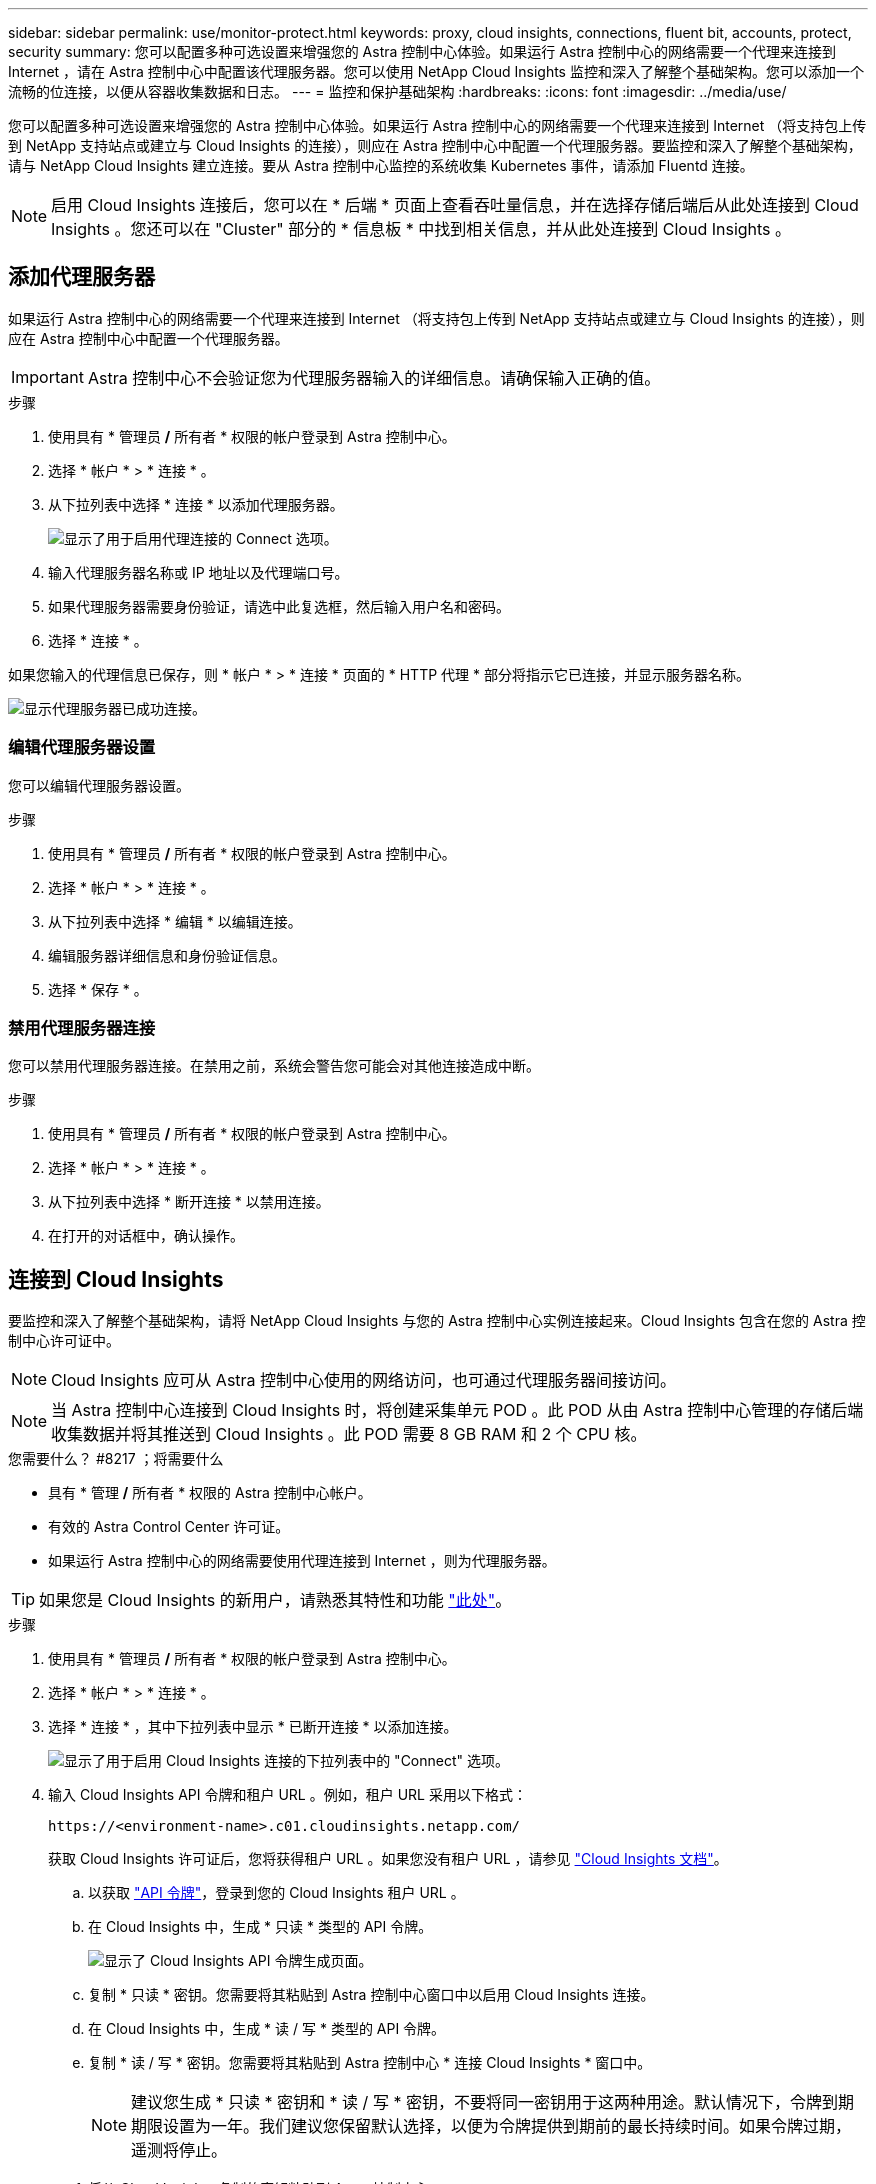 ---
sidebar: sidebar 
permalink: use/monitor-protect.html 
keywords: proxy, cloud insights, connections, fluent bit, accounts, protect, security 
summary: 您可以配置多种可选设置来增强您的 Astra 控制中心体验。如果运行 Astra 控制中心的网络需要一个代理来连接到 Internet ，请在 Astra 控制中心中配置该代理服务器。您可以使用 NetApp Cloud Insights 监控和深入了解整个基础架构。您可以添加一个流畅的位连接，以便从容器收集数据和日志。 
---
= 监控和保护基础架构
:hardbreaks:
:icons: font
:imagesdir: ../media/use/


您可以配置多种可选设置来增强您的 Astra 控制中心体验。如果运行 Astra 控制中心的网络需要一个代理来连接到 Internet （将支持包上传到 NetApp 支持站点或建立与 Cloud Insights 的连接），则应在 Astra 控制中心中配置一个代理服务器。要监控和深入了解整个基础架构，请与 NetApp Cloud Insights 建立连接。要从 Astra 控制中心监控的系统收集 Kubernetes 事件，请添加 Fluentd 连接。


NOTE: 启用 Cloud Insights 连接后，您可以在 * 后端 * 页面上查看吞吐量信息，并在选择存储后端后从此处连接到 Cloud Insights 。您还可以在 "Cluster" 部分的 * 信息板 * 中找到相关信息，并从此处连接到 Cloud Insights 。



== 添加代理服务器

如果运行 Astra 控制中心的网络需要一个代理来连接到 Internet （将支持包上传到 NetApp 支持站点或建立与 Cloud Insights 的连接），则应在 Astra 控制中心中配置一个代理服务器。


IMPORTANT: Astra 控制中心不会验证您为代理服务器输入的详细信息。请确保输入正确的值。

.步骤
. 使用具有 * 管理员 */* 所有者 * 权限的帐户登录到 Astra 控制中心。
. 选择 * 帐户 * > * 连接 * 。
. 从下拉列表中选择 * 连接 * 以添加代理服务器。
+
image:proxy-connect.png["显示了用于启用代理连接的 Connect 选项。"]

. 输入代理服务器名称或 IP 地址以及代理端口号。
. 如果代理服务器需要身份验证，请选中此复选框，然后输入用户名和密码。
. 选择 * 连接 * 。


如果您输入的代理信息已保存，则 * 帐户 * > * 连接 * 页面的 * HTTP 代理 * 部分将指示它已连接，并显示服务器名称。

image:proxy-new.png["显示代理服务器已成功连接。"]



=== 编辑代理服务器设置

您可以编辑代理服务器设置。

.步骤
. 使用具有 * 管理员 */* 所有者 * 权限的帐户登录到 Astra 控制中心。
. 选择 * 帐户 * > * 连接 * 。
. 从下拉列表中选择 * 编辑 * 以编辑连接。
. 编辑服务器详细信息和身份验证信息。
. 选择 * 保存 * 。




=== 禁用代理服务器连接

您可以禁用代理服务器连接。在禁用之前，系统会警告您可能会对其他连接造成中断。

.步骤
. 使用具有 * 管理员 */* 所有者 * 权限的帐户登录到 Astra 控制中心。
. 选择 * 帐户 * > * 连接 * 。
. 从下拉列表中选择 * 断开连接 * 以禁用连接。
. 在打开的对话框中，确认操作。




== 连接到 Cloud Insights

要监控和深入了解整个基础架构，请将 NetApp Cloud Insights 与您的 Astra 控制中心实例连接起来。Cloud Insights 包含在您的 Astra 控制中心许可证中。


NOTE: Cloud Insights 应可从 Astra 控制中心使用的网络访问，也可通过代理服务器间接访问。


NOTE: 当 Astra 控制中心连接到 Cloud Insights 时，将创建采集单元 POD 。此 POD 从由 Astra 控制中心管理的存储后端收集数据并将其推送到 Cloud Insights 。此 POD 需要 8 GB RAM 和 2 个 CPU 核。

.您需要什么？ #8217 ；将需要什么
* 具有 * 管理 */* 所有者 * 权限的 Astra 控制中心帐户。
* 有效的 Astra Control Center 许可证。
* 如果运行 Astra 控制中心的网络需要使用代理连接到 Internet ，则为代理服务器。



TIP: 如果您是 Cloud Insights 的新用户，请熟悉其特性和功能 link:https://docs.netapp.com/us-en/cloudinsights/index.html["此处"^]。

.步骤
. 使用具有 * 管理员 */* 所有者 * 权限的帐户登录到 Astra 控制中心。
. 选择 * 帐户 * > * 连接 * 。
. 选择 * 连接 * ，其中下拉列表中显示 * 已断开连接 * 以添加连接。
+
image:ci-connect.png["显示了用于启用 Cloud Insights 连接的下拉列表中的 \"Connect\" 选项。"]

. 输入 Cloud Insights API 令牌和租户 URL 。例如，租户 URL 采用以下格式：
+
[listing]
----
https://<environment-name>.c01.cloudinsights.netapp.com/
----
+
获取 Cloud Insights 许可证后，您将获得租户 URL 。如果您没有租户 URL ，请参见 link:https://docs.netapp.com/us-en/cloudinsights/task_cloud_insights_onboarding_1.html["Cloud Insights 文档"^]。

+
.. 以获取 link:https://docs.netapp.com/us-en/cloudinsights/API_Overview.html#api-access-tokens["API 令牌"^]，登录到您的 Cloud Insights 租户 URL 。
.. 在 Cloud Insights 中，生成 * 只读 * 类型的 API 令牌。
+
image:cloud-insights-api.png["显示了 Cloud Insights API 令牌生成页面。"]

.. 复制 * 只读 * 密钥。您需要将其粘贴到 Astra 控制中心窗口中以启用 Cloud Insights 连接。
.. 在 Cloud Insights 中，生成 * 读 / 写 * 类型的 API 令牌。
.. 复制 * 读 / 写 * 密钥。您需要将其粘贴到 Astra 控制中心 * 连接 Cloud Insights * 窗口中。
+

NOTE: 建议您生成 * 只读 * 密钥和 * 读 / 写 * 密钥，不要将同一密钥用于这两种用途。默认情况下，令牌到期期限设置为一年。我们建议您保留默认选择，以便为令牌提供到期前的最长持续时间。如果令牌过期，遥测将停止。

.. 将从 Cloud Insights 复制的密钥粘贴到 Astra 控制中心。


. 选择 * 连接 * 。



IMPORTANT: 选择 * 连接后，在 Cloud Insights * 帐户 * > * 连接 * 页面的 * 连接 * 部分中，连接状态将更改为 * 待定 * 。可以在几分钟内启用连接并将状态更改为 * 已连接 * 。


NOTE: 要在 Astra 控制中心和 Cloud Insights UI 之间轻松来回切换，请确保您已登录这两个。



=== 在 Cloud Insights 中查看数据

如果连接成功，则 * 帐户 * > * 连接 * 页面的 * Cloud Insights * 部分将指示已连接，并显示租户 URL 。您可以访问 Cloud Insights 以查看成功接收和显示的数据。

image:cloud-insights.png["显示了在 Astra 控制中心 UI 中启用的 Cloud Insights 连接。"]

如果连接因某种原因失败，则状态将显示 * 失败 * 。您可以在用户界面右上角的 * 通知 * 下找到失败的原因。

image:cloud-insights-notifications.png["显示 Cloud Insights 连接失败时的错误消息。"]

您还可以在 * 帐户 * > * 通知 * 下找到相同的信息。

在 Astra 控制中心中，您可以在 * 后端 * 页面上查看吞吐量信息，并在选择存储后端后从此处连接到 Cloud Insights 。image:throughput.png["显示了 Astra 控制中心后端页面上的吞吐量信息。"]

要直接转到 Cloud Insights ，请选择指标图像旁边的 * Cloud Insights * 图标。

您还可以在 * 信息板 * 上找到相关信息。

image:dashboard-ci.png["显示信息板上的 Cloud Insights 图标。"]


IMPORTANT: 启用 Cloud Insights 连接后，如果删除在 Astra 控制中心添加的后端，后端将停止向 Cloud Insights 报告。



=== 编辑 Cloud Insights 连接

您可以编辑 Cloud Insights 连接。


NOTE: 您只能编辑 API 密钥。要更改 Cloud Insights 租户 URL ，我们建议您断开 Cloud Insights 连接并使用新 URL 进行连接。

.步骤
. 使用具有 * 管理员 */* 所有者 * 权限的帐户登录到 Astra 控制中心。
. 选择 * 帐户 * > * 连接 * 。
. 从下拉列表中选择 * 编辑 * 以编辑连接。
. 编辑 Cloud Insights 连接设置。
. 选择 * 保存 * 。




=== 禁用 Cloud Insights 连接

您可以为由 Astra 控制中心管理的 Kubernetes 集群禁用 Cloud Insights 连接。禁用 Cloud Insights 连接不会删除已上传到 Cloud Insights 的遥测数据。

.步骤
. 使用具有 * 管理员 */* 所有者 * 权限的帐户登录到 Astra 控制中心。
. 选择 * 帐户 * > * 连接 * 。
. 从下拉列表中选择 * 断开连接 * 以禁用连接。
. 在打开的对话框中，确认操作。确认此操作后，在 * 帐户 * > * 连接 * 页面上， Cloud Insights 状态将更改为 * 待定 * 。要将状态更改为 * 已断开连接 * ，需要几分钟的时间。




== 连接到 Fluentd

您可以将日志（ Kubernetes 事件）从 Astra 控制中心发送到 Fluentd 端点。默认情况下， Fluentd 连接处于禁用状态。

image:fluentbit.png["显示了从 Astra 到 Fluentd 的事件日志概念图。"]


NOTE: 只有受管集群中的事件日志才会转发到 Fluentd 。

.您需要什么？ #8217 ；将需要什么
* 具有 * 管理 */* 所有者 * 权限的 Astra 控制中心帐户。
* 已在 Kubernetes 集群上安装并运行 Astra Control Center 。



IMPORTANT: Astra 控制中心不会验证您为 Fluentd 服务器输入的详细信息。请确保输入正确的值。

.步骤
. 使用具有 * 管理员 */* 所有者 * 权限的帐户登录到 Astra 控制中心。
. 选择 * 帐户 * > * 连接 * 。
. 从显示 * 已断开连接 * 的下拉列表中选择 * 连接 * 以添加连接。
+
image:connect-fluentd.png["显示了用于启用与 Fluentd 连接的 UI 屏幕。"]

. 输入 Fluentd 服务器的主机 IP 地址，端口号和共享密钥。
. 选择 * 连接 * 。


如果您为 Fluentd 服务器输入的详细信息已保存，则 * 帐户 * > * 连接 * 页面的 * 通量 * 部分将指示它已连接。现在，您可以访问已连接的 Fluentd 服务器并查看事件日志。

如果连接因某种原因失败，则状态将显示 * 失败 * 。您可以在用户界面右上角的 * 通知 * 下找到失败的原因。

您还可以在 * 帐户 * > * 通知 * 下找到相同的信息。


IMPORTANT: 如果您在收集日志时遇到问题，应登录到工作节点，并确保日志在 ` /var/log/containers/` 中可用。



=== 编辑 Fluentd 连接

您可以编辑与 Astra Control Center 实例的 Fluentd 连接。

.步骤
. 使用具有 * 管理员 */* 所有者 * 权限的帐户登录到 Astra 控制中心。
. 选择 * 帐户 * > * 连接 * 。
. 从下拉列表中选择 * 编辑 * 以编辑连接。
. 更改 Fluentd 端点设置。
. 选择 * 保存 * 。




=== 禁用 Fluentd 连接

您可以禁用与 Astra Control Center 实例的 Fluentd 连接。

.步骤
. 使用具有 * 管理员 */* 所有者 * 权限的帐户登录到 Astra 控制中心。
. 选择 * 帐户 * > * 连接 * 。
. 从下拉列表中选择 * 断开连接 * 以禁用连接。
. 在打开的对话框中，确认操作。

